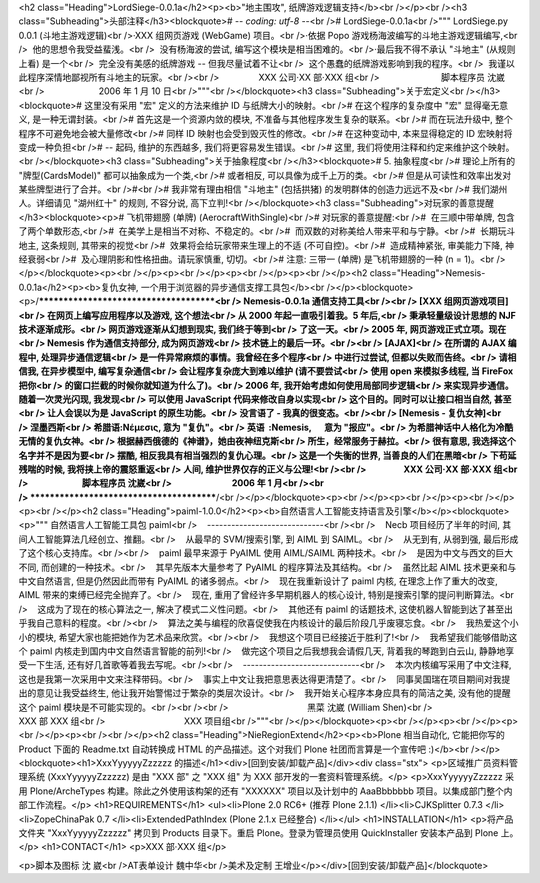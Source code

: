 <h2 class="Heading">LordSiege-0.0.1a</h2><p><b>"地主围攻", 纸牌游戏逻辑支持</b><br /></p><br /><h3 class="Subheading">头部注释</h3><blockquote># -*- coding: utf-8 -*-<br /># LordSiege-0.0.1a<br />""" LordSiege.py 0.0.1 (斗地主游戏逻辑)<br />·XXX 组网页游戏 (WebGame) 项目。<br />·依据 Popo 游戏杨海波编写的斗地主游戏逻辑编写,<br />  他的思想令我受益蜚浅。<br />  没有杨海波的尝试, 编写这个模块是相当困难的。<br />·最后我不得不承认 "斗地主" (从规则上看) 是一个<br />  完全没有美感的纸牌游戏 -- 但我尽量试着不让<br />  这个愚蠢的纸牌游戏影响到我的程序。<br />  我谨以此程序深情地鄙视所有斗地主的玩家。<br /><br />                XXX 公司·XX 部·XXX 组<br />                         脚本程序员 沈崴<br />                      2006 年 1 月 10 日<br />"""<br /></blockquote><h3 class="Subheading">关于宏定义<br /></h3><blockquote># 这里没有采用 "宏" 定义的方法来维护 ID 与纸牌大小的映射。<br /># 在这个程序的复杂度中 "宏" 显得毫无意义, 是一种无谓封装。<br /># 首先这是一个资源内敛的模块, 不准备与其他程序发生复杂的联系。<br /># 而在玩法升级中, 整个程序不可避免地会被大量修改<br /># 同样 ID 映射也会受到毁灭性的修改。<br /># 在这种变动中, 本来显得稳定的 ID 宏映射将变成一种负担<br /># -- 起码, 维护的东西越多, 我们将更容易发生错误。<br /># 这里, 我们将使用注释和约定来维护这个映射。<br /></blockquote><h3 class="Subheading">关于抽象程度<br /></h3><blockquote># 5. 抽象程度<br /># 理论上所有的 "牌型(CardsModel)" 都可以抽象成为一个类,<br /># 或者相反, 可以具像为成千上万的类。<br /># 但是从可读性和效率出发对某些牌型进行了合并。<br />#<br /># 我非常有理由相信 "斗地主" (包括拱猪) 的发明群体的创造力远远不及<br /># 我们湖州人。详细请见 "湖州红十" 的规则, 不容分说, 高下立判!<br /></blockquote><h3 class="Subheading">对玩家的善意提醒</h3><blockquote><p># 飞机带翅膀 (单牌) (AerocraftWithSingle)<br /># 对玩家的善意提醒:<br />#  在三顺中带单牌, 包含了两个单数形态,<br />#  在美学上是相当不对称、不稳定的。<br />#  而双数的对称美给人带来平和与宁静。<br />#  长期玩斗地主, 这条规则, 其带来的视觉<br />#  效果将会给玩家带来生理上的不适 (不可自控)。<br />#  造成精神紧张, 审美能力下降, 神经衰弱<br />#  及心理阴影和性格扭曲。请玩家慎重, 切切。<br /># 注意: 三带一 (单牌) 是飞机带翅膀的一种 (n = 1)。<br /></p></blockquote><p><br /></p><p><br /></p><p><br /></p><p><br /></p><h2 class="Heading">Nemesis-0.0.1a</h2><p><b>复仇女神, 一个用于浏览器的异步通信支撑工具包</b><br /></p><blockquote><p>/**************************************<br /> Nemesis-0.0.1a 通信支持工具<br /><br /> [XXX 组网页游戏项目]<br /> 在网页上编写应用程序以及游戏, 这个想法<br /> 从 2000 年起一直吸引着我。5 年后,<br /> 秉承轻量级设计思想的 NJF 技术逐渐成形。<br /> 网页游戏逐渐从幻想到现实, 我们终于等到<br /> 了这一天。<br /> 2005 年, 网页游戏正式立项。现在<br /> Nemesis 作为通信支持部分, 成为网页游戏<br /> 技术链上的最后一环。<br /><br /> [AJAX]<br /> 在所谓的 AJAX 编程中, 处理异步通信逻辑<br /> 是一件异常麻烦的事情。我曾经在多个程序<br /> 中进行过尝试, 但都以失败而告终。<br /> 请相信我, 在异步模型中, 编写复杂通信<br /> 会让程序复杂庞大到难以维护 (请不要尝试<br /> 使用 open 来模拟多线程, 当 FireFox 把你<br /> 的窗口拦截的时候你就知道为什么了)。<br /> 2006 年, 我开始考虑如何使用局部同步逻辑<br /> 来实现异步通信。随着一次灵光闪现, 我发现<br /> 可以使用 JavaScript 代码来修改自身以实现<br /> 这个目的。同时可以让接口相当自然, 甚至<br /> 让人会误以为是 JavaScript 的原生功能。<br /> 没言语了 - 我真的很变态。<br /><br /> [Nemesis - 复仇女神]<br /> 涅墨西斯<br /> 希腊语:Νέμεσις, 意为 "复仇"。<br /> 英语  :Nemesis,      意为 "报应"。<br /> 为希腊神话中人格化为冷酷无情的复仇女神。<br /> 根据赫西俄德的《神谱》，她由夜神纽克斯<br /> 所生，经常服务于赫拉。<br /> 很有意思, 我选择这个名字并不是因为要<br /> 摆酷, 相反我具有相当强烈的复仇心理。<br /> 这是一个失衡的世界, 当善良的人们在黑暗<br /> 下苟延残喘的时候, 我将挟上帝的震怒重返<br /> 人间, 维护世界仅存的正义与公理!<br /><br />                  XXX 公司·XX 部·XXX 组<br />                          脚本程序员 沈崴<br />                             2006 年 1 月<br /><br /> ****************************************/<br /></p></blockquote><p><br /></p><p><br /></p><p><br /></p><p><br /></p><h2 class="Heading">paiml-1.0.0</h2><p><b>自然语言人工智能支持语言及引擎</b></p><blockquote><p>""" 自然语言人工智能工具包 paiml<br />    -----------------------------<br /><br />    Necb 项目经历了半年的时间, 其间人工智能算法几经创立、推翻。<br />    从最早的 SVM/搜索引擎, 到 AIML 到 SAIML。<br />    从无到有, 从弱到强, 最后形成了这个核心支持库。<br /><br />    paiml 最早来源于 PyAIML 使用 AIML/SAIML 两种技术。<br />    是因为中文与西文的巨大不同, 而创建的一种技术。<br />    其早先版本大量参考了 PyAIML 的程序算法及其结构。<br />    虽然比起 AIML 技术更亲和与中文自然语言, 但是仍然因此而带有 PyAIML 的诸多弱点。<br />    现在我重新设计了 paiml 内核, 在理念上作了重大的改变, AIML 带来的束缚已经完全抛弃了。<br />    现在, 重用了曾经许多早期机器人的核心设计, 特别是搜索引擎的提问判断算法。<br />    这成为了现在的核心算法之一, 解决了模式二义性问题。<br />    其他还有 paiml 的话题技术, 这使机器人智能到达了甚至出乎我自己意料的程度。<br /><br />    算法之美与编程的欣喜促使我在内核设计的最后阶段几乎废寝忘食。<br />    我热爱这个小小的模块, 希望大家也能把她作为艺术品来欣赏。<br /><br />    我想这个项目已经接近于胜利了!<br />    我希望我们能够借助这个 paiml 内核走到国内中文自然语言智能的前列!<br />    做完这个项目之后我想我会请假几天, 背着我的琴跑到白云山, 静静地享受一下生活, 还有好几首歌等着我去写呢。<br /><br />    -----------------------------<br />    本次内核编写采用了中文注释, 这也是我第一次采用中文来注释带码。<br />    事实上中文让我把意思表达得更清楚了。<br />    同事吴国瑞在项目期间对我提出的意见让我受益终生, 他让我开始警惕过于繁杂的类层次设计。<br />    我开始关心程序本身应具有的简洁之美, 没有他的提醒这个 paiml 模块是不可能实现的。<br /><br /><br />                                黑菜 沈崴 (William Shen)<br />                                XXX 部 XXX 组<br />                                XXX 项目组<br />"""<br /></p></blockquote><p><br /></p><p><br /></p><p><br /></p><p><br /><br /></p><h2 class="Heading">NieRegionExtend</h2><p><b>Plone 相当自动化, 它能把你写的 Product 下面的 Readme.txt 自动转换成 HTML 的产品描述。这个对我们 Plone 社团而言算是一个宣传吧 :)</b><br /></p><blockquote><h1>XxxYyyyyyZzzzzz 的描述</h1><div>[回到安装/卸载产品]</div><div class="stx">
<p>区域推广员资料管理系统 (XxxYyyyyyZzzzzz) 是由 "XXX 部" 之 "XXX 组" 为 XXX 部开发的一套资料管理系统。</p>
<p>XxxYyyyyyZzzzzz 采用 Plone/ArcheTypes 构建。除此之外使用该构架的还有 "XXXXXX" 项目以及计划中的 AaaBbbbbbb 项目。以集成部门整个内部工作流程。</p>
<h1>REQUIREMENTS</h1>
<ul><li>Plone 2.0 RC6+ (推荐 Plone 2.1.1) 
</li><li>CJKSplitter 0.7.3 
</li><li>ZopeChinaPak 0.7 
</li><li>ExtendedPathIndex (Plone 2.1.x 已经整合) </li></ul>
<h1>INSTALLATION</h1>
<p>将产品文件夹 "XxxYyyyyyZzzzzz" 拷贝到 Products 目录下。重启 Plone。登录为管理员使用 QuickInstaller 
安装本产品到 Plone 上。</p>
<h1>CONTACT</h1>
<p>XXX 部·XXX 组</p>

<p>脚本及图标 沈 崴<br />AT表单设计 魏中华<br />美术及定制 王增业</p></div>[回到安装/卸载产品]</blockquote>